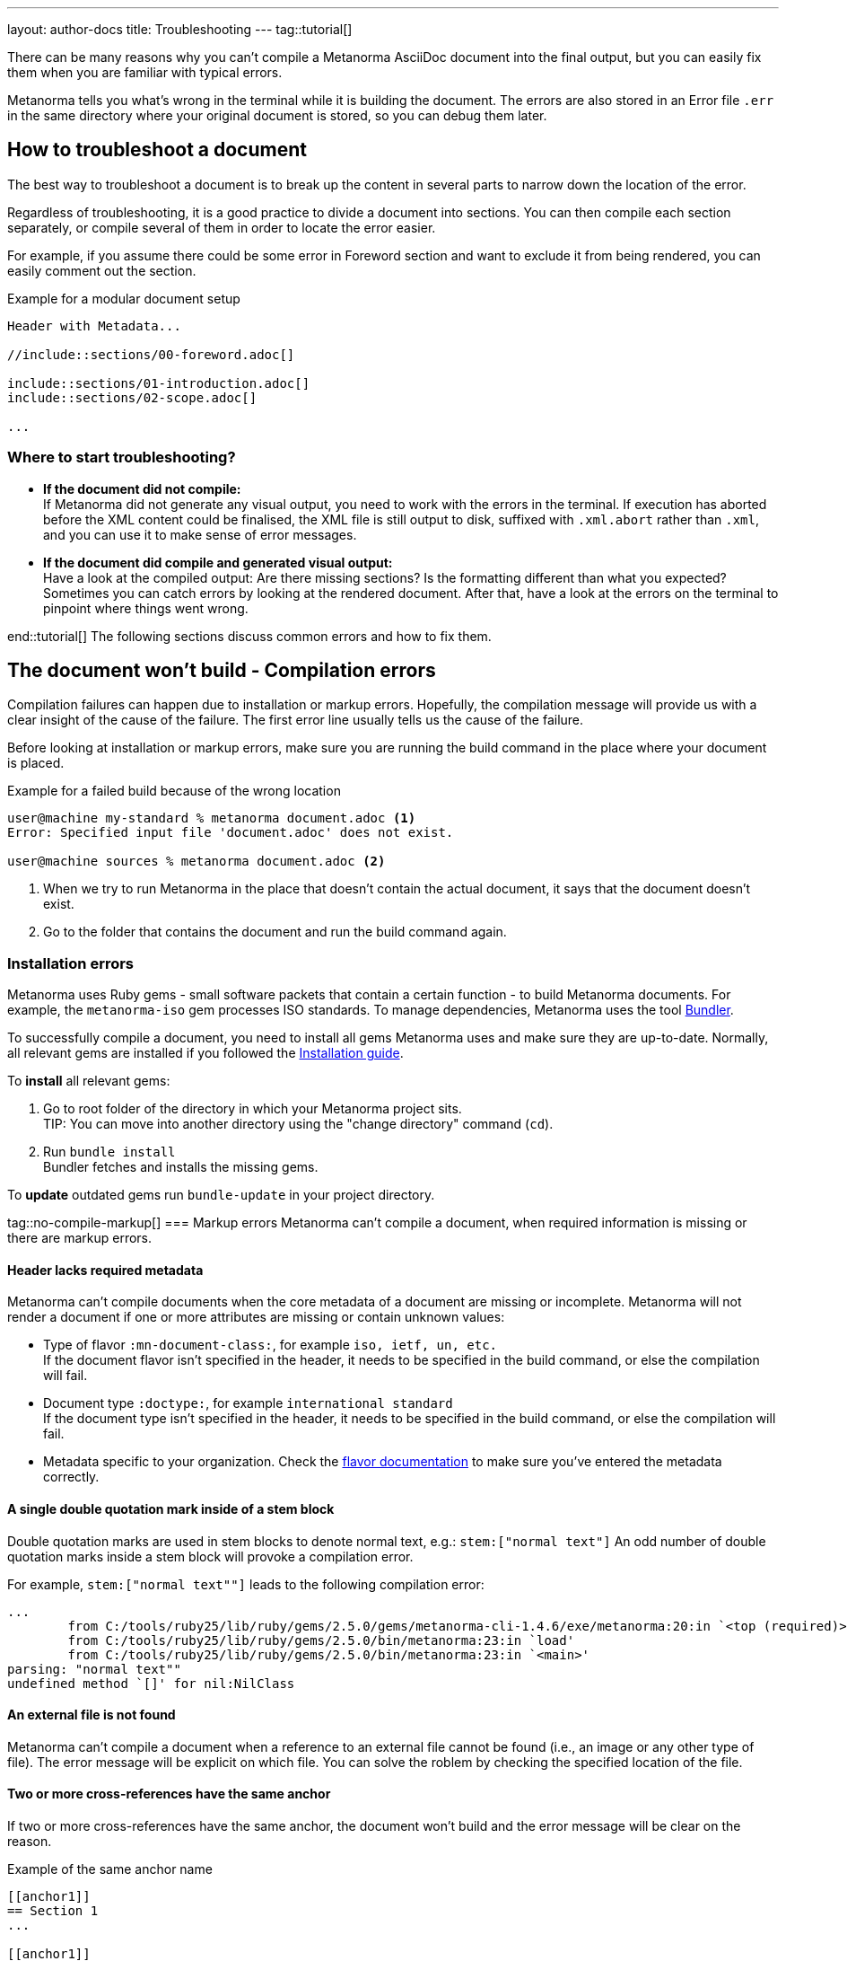 ---
layout: author-docs
title: Troubleshooting
---
tag::tutorial[]

There can be many reasons why you can't compile a Metanorma AsciiDoc document
into the final output, but you can easily fix them when you are familiar with
typical errors.

Metanorma tells you what's wrong in the terminal while it is building the
document. The errors are also stored in an Error file `.err` in the same
directory where your original document is stored, so you can debug them later.

== How to troubleshoot a document

The best way to troubleshoot a document is to break up the content in several
parts to narrow down the location of the error.

Regardless of troubleshooting, it is a good practice to divide a document into
sections. You can then compile each section separately, or compile several of
them in order to locate the error easier.

For example, if you assume there could be some error in Foreword section and
want to exclude it from being rendered, you can easily comment out the section.

.Example for a modular document setup
[source,adoc]
----
Header with Metadata...

//include::sections/00-foreword.adoc[]

\include::sections/01-introduction.adoc[]
\include::sections/02-scope.adoc[]

...
----

=== Where to start troubleshooting?

* *If the document did not compile:* +
If Metanorma did not generate any visual output, you need to work with the errors in the terminal. If execution has aborted before the XML content could be finalised, the XML file is still output to disk, suffixed with `.xml.abort` rather than `.xml`, and you can use it to make sense of error messages.

* *If the document did compile and generated visual output:* +
Have a look at the compiled output: Are there missing sections? Is the formatting different than what you expected? Sometimes you can catch errors by looking at the rendered document. After that, have a look at the errors on the terminal to pinpoint where things went wrong.

end::tutorial[]
The following sections discuss common errors and how to fix them.

== The document won't build - Compilation errors

Compilation failures can happen due to installation or markup errors.
Hopefully, the compilation message will provide us with a clear insight of the cause of the failure. The first error line usually tells us the cause of the failure.

Before looking at installation or markup errors, make sure you are running the build command in the place where your document is placed.

.Example for a failed build because of the wrong location
[source,shell]
----
user@machine my-standard % metanorma document.adoc <1>
Error: Specified input file 'document.adoc' does not exist.

user@machine sources % metanorma document.adoc <2>
----
<1> When we try to run Metanorma in the place that doesn't contain the actual document, it says that the document doesn't exist.
<2> Go to the folder that contains the document and run the build command again.

=== Installation errors
Metanorma uses Ruby gems - small software packets that contain a certain function - to build Metanorma documents. For example, the `metanorma-iso` gem processes ISO standards.
To manage dependencies, Metanorma uses the tool https://bundler.io/v1.12/[Bundler].

To successfully compile a document, you need to install all gems Metanorma uses and make sure they are up-to-date. Normally, all relevant gems are installed if you followed the https://www.metanorma.org/install/[Installation guide].

To *install* all relevant gems:

. Go to root folder of the directory in which your Metanorma project sits. +
TIP: You can move into another directory using the "change directory" command (`cd`).

. Run `bundle install` +
Bundler fetches and installs the missing gems.

To *update* outdated gems run `bundle-update` in your project directory.

tag::no-compile-markup[]
=== Markup errors
Metanorma can't compile a document, when required information is missing or there are markup errors.

==== Header lacks required metadata
Metanorma can't compile documents when the core metadata of a document are missing or incomplete. Metanorma will not render a document if one or more attributes are missing or contain unknown values:

* Type of flavor `:mn-document-class:`, for example `iso, ietf, un, etc.` +
If the document flavor isn't specified in the header, it needs to be specified in the build command, or else the compilation will fail.

* Document type `:doctype:`, for example `international standard` +
If the document type isn't specified in the header, it needs to be specified in the build command, or else the compilation will fail.

* Metadata specific to your organization. Check the https://www.metanorma.org/flavors/[flavor documentation] to make sure you've entered the metadata correctly.

==== A single double quotation mark inside of a stem block
Double quotation marks are used in stem blocks to denote normal text, e.g.: `\stem:["normal text"]`
An odd number of double quotation marks inside a stem block will provoke a compilation error.

For example, `\stem:["normal text""]` leads to the following compilation error:

[source]
----
...
        from C:/tools/ruby25/lib/ruby/gems/2.5.0/gems/metanorma-cli-1.4.6/exe/metanorma:20:in `<top (required)>'
        from C:/tools/ruby25/lib/ruby/gems/2.5.0/bin/metanorma:23:in `load'
        from C:/tools/ruby25/lib/ruby/gems/2.5.0/bin/metanorma:23:in `<main>'
parsing: "normal text""
undefined method `[]' for nil:NilClass
----

==== An external file is not found
Metanorma can't compile a document when a reference to an external file cannot be found (i.e., an image or any other type of file). The error message will be explicit on which file.
You can solve the roblem by checking the specified location of the file.

==== Two or more cross-references have the same anchor
If two or more cross-references have the same anchor, the document won't build and the error message will be clear on the reason.

.Example of the same anchor name
[source,asciidoc]
----
[[anchor1]]
== Section 1
...

[[anchor1]]
== Section 2
...
----

To solve this problem, rename the anchor. Check your document against any references for the anchor that you changed and update them.
end::no-compile-markup[]

== The document builds, but looks odd

tag::rendering-errors[]

=== Rendering errors
The main cause for rendering errors are markup errors which can lead to unexpected rendering results.
Some issues can be:

==== Title page is missing information
If your title page is missing completely, or only shows parts, check the document attributes in the header. If metadata, like the title, is missing, the document will be rendered faulty.

==== Document starts to look odd from one point onwards
AsciiDoc requires block delimiters for some block types, such as code samples and tables. The block delimiter consists of a minimum of four characters. If the number or type of block delimiters don't match, the compiler doesn't know where a block begins/ends.

Look for the beginning of the issue, go to the markup, and check out the delimiting characters of the blocks.

.Examples of faulty blocks
[source, Asciidoc]
----

[source,Asciidoc]
=== <1>
image::../assets/image.png[]
===

|== <2>
|Name of Column 1
|Name of Column 2

|Cell in column 1, row 1
|Cell in column 2, row 1

|Cell in column 1, row 2
|Cell in column 2, row 2
|--- <3>

----
<1> The author wanted to demonstrate how to insert an image using AsciiDoc markup. However, the compiler will insert the image (if it exists) because of the missing `=`.
<2> The block delimiter is only three characters long, so the compiler will not render the table.
<3> `|---` This delimiter is invalid.

==== Paragraphs look like code blocks
If you ever see a paragraph rendered inside of a source block, you probably have left a white space at its beginning. Paragraphs cannot begin with any white space or they will be erroneously rendered as source blocks.

==== Missing images
If there are images missing, make sure that:

* The syntax is correct. Make sure you set the square brackets at the end, even if you don't want to use any attributes for the image. +
----
image::path/file.jpg[]
----
* The path and the file extension are correct. If you used the https://docs.asciidoctor.org/asciidoc/latest/macros/images-directory/[`:imagesdir:` attribute] to set the image path, check if the path is correct.

end::rendering-errors[]

==== Index term is showing up multiple times

If an index term that only should appear once, appears several times, check the parentheses used in the index entries for this term.

The syntax for index entries looks like this:

[source,adoc]
----
Visible index terms: `\((Level 1 index term))`

Hidden index terms: `(\((Level 1 index term, Level 2 index term, Level 3 index term)))`
----


=== Cross-reference errors

==== Incorrect format of reference anchor
Cross-reference anchors cannot begin with numbers, underscores, hyphens or any other special characters. If they do, they will not be processed in compilation and will certaintly lead to rendering errors in the section titles. Anchors must begin with a letter or an underscore and can not contain any special character other than hyphens and underscores.

.Example for incorrect anchor names
[source,asciidoc]
----
// Examples of incorrect anchors in references

* [[[123anchor1,identifier 1]]], ... // Anchors cannot begin with a number

* [[[_anchor2,identifier 2]]], ... // Anchors cannot begin with underscores or hyphens

* [[[#anchor3,identifier 3]]], ... // Anchors cannot begin with any special character. Just letters.
----

Also make sure to use the same keyword for references. If the compiler finds a reference without a matching anchor, it will not process the reference.

[source, Asciidoc]
----
[[anchor1234]]
<<anchor1432>>

Error message: No label has been processed for ID anchor1432
----

==== A reference auto-fetch failure
When a reference https://www.metanorma.org/author/topics/document-format/bibliography/#autofetch[auto-fetching] process fails, compilation failure may happen.

The Metanorma team is constantly searching and solving issues related with the automatic importation of bibliographic entries.
Instead of waiting for a bugfix, you can apply a quick workaround. You can disable the automatic look-up of the individual reference by enclosing its identifier with `nofetch()`.

For example, let's supose we have an issue with the reference `ITU-R BT.2267-10`.
Its AsciiDoc markup would correspond to:

[source,asciidoc]
----
[bibliography]
== References

* [[[bt2267-10,ITU-R BT.2267-10]]], Report ITU-R BT.2267-10 (2019), _Integrated broadcast-broadband systems._
----

and gives us a compilation failure message of:

[source]
----
...
[relaton-itu] ("ITU-R BT.2267-10") fetching...
C:/tools/ruby25/lib/ruby/gems/2.5.0/gems/relaton-bib-1.7.4/lib/relaton_bib/hash_converter.rb:440:in `block in symbolize': undefined method `to_sym' for 404:Integer (NoMethodError)
Did you mean?  to_s
        from C:/tools/ruby25/lib/ruby/gems/2.5.0/gems/relaton-bib-1.7.4/lib/relaton_bib/hash_converter.rb:439:in `each'
        from C:/tools/ruby25/lib/ruby/gems/2.5.0/gems/relaton-bib-1.7.4/lib/relaton_bib/hash_converter.rb:439:in `reduce'
...
----

To solve issues with automatic lookup, we can set the `nofetch()` attribute:

.Example of disabled automatic lookup for one bibliographic entry
[source,adoc]
----
[bibliography]
== References

* [[[bt2267-10,nofetch(ITU-R BT.2267-10)]]], Report ITU-R BT.2267-10 (2019), _Integrated broadcast-broadband systems._
----

=== Errors that are bugs

Metanorma is under continuous development, so it is possible to face an error that you can not fix because it is a bug. If you need help with a persisting error or if you found a bug, please create a new issue on Github in your organization's repository (`metanorma-ORGNAME`), for example `metanorma-iso`.

* https://github.com/metanorma[Metanorma Github]
